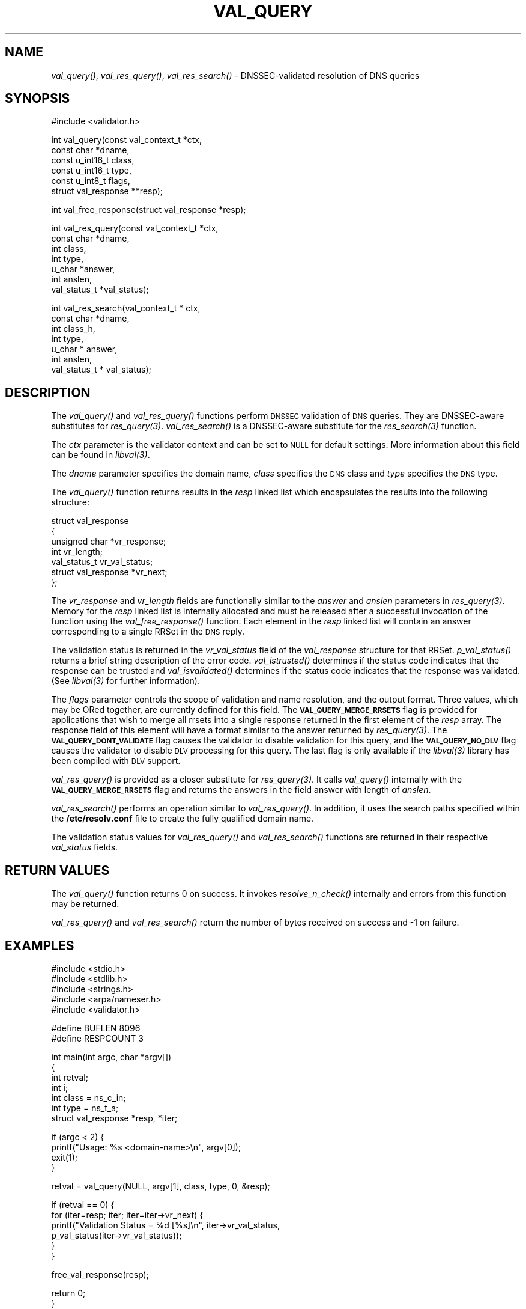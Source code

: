 .\" Automatically generated by Pod::Man v1.37, Pod::Parser v1.14
.\"
.\" Standard preamble:
.\" ========================================================================
.de Sh \" Subsection heading
.br
.if t .Sp
.ne 5
.PP
\fB\\$1\fR
.PP
..
.de Sp \" Vertical space (when we can't use .PP)
.if t .sp .5v
.if n .sp
..
.de Vb \" Begin verbatim text
.ft CW
.nf
.ne \\$1
..
.de Ve \" End verbatim text
.ft R
.fi
..
.\" Set up some character translations and predefined strings.  \*(-- will
.\" give an unbreakable dash, \*(PI will give pi, \*(L" will give a left
.\" double quote, and \*(R" will give a right double quote.  | will give a
.\" real vertical bar.  \*(C+ will give a nicer C++.  Capital omega is used to
.\" do unbreakable dashes and therefore won't be available.  \*(C` and \*(C'
.\" expand to `' in nroff, nothing in troff, for use with C<>.
.tr \(*W-|\(bv\*(Tr
.ds C+ C\v'-.1v'\h'-1p'\s-2+\h'-1p'+\s0\v'.1v'\h'-1p'
.ie n \{\
.    ds -- \(*W-
.    ds PI pi
.    if (\n(.H=4u)&(1m=24u) .ds -- \(*W\h'-12u'\(*W\h'-12u'-\" diablo 10 pitch
.    if (\n(.H=4u)&(1m=20u) .ds -- \(*W\h'-12u'\(*W\h'-8u'-\"  diablo 12 pitch
.    ds L" ""
.    ds R" ""
.    ds C` ""
.    ds C' ""
'br\}
.el\{\
.    ds -- \|\(em\|
.    ds PI \(*p
.    ds L" ``
.    ds R" ''
'br\}
.\"
.\" If the F register is turned on, we'll generate index entries on stderr for
.\" titles (.TH), headers (.SH), subsections (.Sh), items (.Ip), and index
.\" entries marked with X<> in POD.  Of course, you'll have to process the
.\" output yourself in some meaningful fashion.
.if \nF \{\
.    de IX
.    tm Index:\\$1\t\\n%\t"\\$2"
..
.    nr % 0
.    rr F
.\}
.\"
.\" For nroff, turn off justification.  Always turn off hyphenation; it makes
.\" way too many mistakes in technical documents.
.hy 0
.if n .na
.\"
.\" Accent mark definitions (@(#)ms.acc 1.5 88/02/08 SMI; from UCB 4.2).
.\" Fear.  Run.  Save yourself.  No user-serviceable parts.
.    \" fudge factors for nroff and troff
.if n \{\
.    ds #H 0
.    ds #V .8m
.    ds #F .3m
.    ds #[ \f1
.    ds #] \fP
.\}
.if t \{\
.    ds #H ((1u-(\\\\n(.fu%2u))*.13m)
.    ds #V .6m
.    ds #F 0
.    ds #[ \&
.    ds #] \&
.\}
.    \" simple accents for nroff and troff
.if n \{\
.    ds ' \&
.    ds ` \&
.    ds ^ \&
.    ds , \&
.    ds ~ ~
.    ds /
.\}
.if t \{\
.    ds ' \\k:\h'-(\\n(.wu*8/10-\*(#H)'\'\h"|\\n:u"
.    ds ` \\k:\h'-(\\n(.wu*8/10-\*(#H)'\`\h'|\\n:u'
.    ds ^ \\k:\h'-(\\n(.wu*10/11-\*(#H)'^\h'|\\n:u'
.    ds , \\k:\h'-(\\n(.wu*8/10)',\h'|\\n:u'
.    ds ~ \\k:\h'-(\\n(.wu-\*(#H-.1m)'~\h'|\\n:u'
.    ds / \\k:\h'-(\\n(.wu*8/10-\*(#H)'\z\(sl\h'|\\n:u'
.\}
.    \" troff and (daisy-wheel) nroff accents
.ds : \\k:\h'-(\\n(.wu*8/10-\*(#H+.1m+\*(#F)'\v'-\*(#V'\z.\h'.2m+\*(#F'.\h'|\\n:u'\v'\*(#V'
.ds 8 \h'\*(#H'\(*b\h'-\*(#H'
.ds o \\k:\h'-(\\n(.wu+\w'\(de'u-\*(#H)/2u'\v'-.3n'\*(#[\z\(de\v'.3n'\h'|\\n:u'\*(#]
.ds d- \h'\*(#H'\(pd\h'-\w'~'u'\v'-.25m'\f2\(hy\fP\v'.25m'\h'-\*(#H'
.ds D- D\\k:\h'-\w'D'u'\v'-.11m'\z\(hy\v'.11m'\h'|\\n:u'
.ds th \*(#[\v'.3m'\s+1I\s-1\v'-.3m'\h'-(\w'I'u*2/3)'\s-1o\s+1\*(#]
.ds Th \*(#[\s+2I\s-2\h'-\w'I'u*3/5'\v'-.3m'o\v'.3m'\*(#]
.ds ae a\h'-(\w'a'u*4/10)'e
.ds Ae A\h'-(\w'A'u*4/10)'E
.    \" corrections for vroff
.if v .ds ~ \\k:\h'-(\\n(.wu*9/10-\*(#H)'\s-2\u~\d\s+2\h'|\\n:u'
.if v .ds ^ \\k:\h'-(\\n(.wu*10/11-\*(#H)'\v'-.4m'^\v'.4m'\h'|\\n:u'
.    \" for low resolution devices (crt and lpr)
.if \n(.H>23 .if \n(.V>19 \
\{\
.    ds : e
.    ds 8 ss
.    ds o a
.    ds d- d\h'-1'\(ga
.    ds D- D\h'-1'\(hy
.    ds th \o'bp'
.    ds Th \o'LP'
.    ds ae ae
.    ds Ae AE
.\}
.rm #[ #] #H #V #F C
.\" ========================================================================
.\"
.IX Title "VAL_QUERY 1"
.TH VAL_QUERY 1 "2007-09-11" "perl v5.8.6" "User Contributed Perl Documentation"
.SH "NAME"
\&\fIval_query()\fR, \fIval_res_query()\fR, \fIval_res_search()\fR \- DNSSEC\-validated resolution of DNS queries
.SH "SYNOPSIS"
.IX Header "SYNOPSIS"
.Vb 1
\&  #include <validator.h>
.Ve
.PP
.Vb 6
\&  int val_query(const val_context_t *ctx,
\&            const char *dname,
\&            const u_int16_t class,
\&            const u_int16_t type,
\&            const u_int8_t flags,
\&            struct val_response **resp);
.Ve
.PP
.Vb 1
\&  int val_free_response(struct val_response *resp);
.Ve
.PP
.Vb 7
\&  int val_res_query(const val_context_t *ctx,
\&                    const char *dname,
\&                    int class,
\&                    int type,
\&                    u_char *answer,
\&                    int anslen,
\&                    val_status_t *val_status);
.Ve
.PP
.Vb 7
\&  int val_res_search(val_context_t * ctx,
\&            const char *dname,
\&            int class_h,
\&            int type,
\&            u_char * answer,
\&            int anslen,
\&            val_status_t * val_status);
.Ve
.SH "DESCRIPTION"
.IX Header "DESCRIPTION"
The \fI\fIval_query()\fI\fR and  \fI\fIval_res_query()\fI\fR functions perform \s-1DNSSEC\s0 validation
of \s-1DNS\s0 queries.  They are DNSSEC-aware substitutes for \fI\fIres_query\fI\|(3)\fR.
\&\fI\fIval_res_search()\fI\fR is a DNSSEC-aware substitute for the \fI\fIres_search\fI\|(3)\fR function.
.PP
The \fIctx\fR parameter is the validator context and can be set to \s-1NULL\s0 for
default settings.  More information about this field can be found in
\&\fI\fIlibval\fI\|(3)\fR.
.PP
The \fIdname\fR parameter specifies the domain name, \fIclass\fR specifies the
\&\s-1DNS\s0 class and \fItype\fR specifies the \s-1DNS\s0 type.
.PP
The \fI\fIval_query()\fI\fR function returns results in the \fIresp\fR linked list which
encapsulates the results into the following structure:
.PP
.Vb 7
\&    struct val_response
\&    {
\&        unsigned char *vr_response;
\&        int vr_length;
\&        val_status_t vr_val_status;
\&        struct val_response *vr_next;
\&    };
.Ve
.PP
The \fIvr_response\fR and \fIvr_length\fR fields are functionally similar to the
\&\fIanswer\fR and \fIanslen\fR parameters in \fI\fIres_query\fI\|(3)\fR.  Memory for the
\&\fIresp\fR linked list is internally allocated and must be released after
a successful invocation of the function using the \fI\fIval_free_response()\fI\fR
function.  Each element in the \fIresp\fR linked list
will contain an answer corresponding to a single RRSet in the \s-1DNS\s0 reply.
.PP
The validation status is returned in the \fIvr_val_status\fR field of the
\&\fIval_response\fR structure for that RRSet.  \fI\fIp_val_status()\fI\fR returns a brief
string description of the error code.  \fI\fIval_istrusted()\fI\fR determines if the
status code indicates that the response can be trusted and
\&\fI\fIval_isvalidated()\fI\fR determines if the status code indicates that the response
was validated.  (See \fI\fIlibval\fI\|(3)\fR for further information).
.PP
The \fIflags\fR parameter controls the scope of validation and name resolution,
and the output format.  Three values, which may be ORed together, are currently
defined for this field.  The \fB\s-1VAL_QUERY_MERGE_RRSETS\s0\fR flag is provided for
applications that wish to merge all rrsets into a single
response returned in the first element of the \fIresp\fR array.  The response
field of this element will have a format similar to the answer returned by
\&\fI\fIres_query\fI\|(3)\fR.  The \fB\s-1VAL_QUERY_DONT_VALIDATE\s0\fR flag causes the validator to
disable validation for this query, and the \fB\s-1VAL_QUERY_NO_DLV\s0\fR flag causes
the validator to disable \s-1DLV\s0 processing for this query.  The last flag is
only available if the \fI\fIlibval\fI\|(3)\fR library has been compiled with \s-1DLV\s0 support.
.PP
\&\fI\fIval_res_query()\fI\fR is provided as a closer substitute for \fI\fIres_query\fI\|(3)\fR.  It
calls \fI\fIval_query()\fI\fR internally with the \fB\s-1VAL_QUERY_MERGE_RRSETS\s0\fR flag and
returns the answers in the field answer with length of \fIanslen\fR.
.PP
\&\fI\fIval_res_search()\fI\fR performs an operation similar to \fI\fIval_res_query()\fI\fR.
In addition, it uses the search paths specified within the \fB/etc/resolv.conf\fR
file to create the fully qualified domain name.
.PP
The validation status values for \fI\fIval_res_query()\fI\fR and \fI\fIval_res_search()\fI\fR
functions are returned in their respective \fIval_status\fR fields.
.SH "RETURN VALUES"
.IX Header "RETURN VALUES"
The \fI\fIval_query()\fI\fR function returns 0 on success.  It invokes
\&\fI\fIresolve_n_check()\fI\fR internally and errors from this function may be returned.
.PP
\&\fI\fIval_res_query()\fI\fR and \fI\fIval_res_search()\fI\fR return the number of bytes received
on success and \-1 on failure.
.SH "EXAMPLES"
.IX Header "EXAMPLES"
.Vb 5
\&    #include <stdio.h>
\&    #include <stdlib.h>
\&    #include <strings.h>
\&    #include <arpa/nameser.h>
\&    #include <validator.h>
.Ve
.PP
.Vb 2
\&    #define BUFLEN 8096
\&    #define RESPCOUNT 3
.Ve
.PP
.Vb 7
\&    int main(int argc, char *argv[])
\&    {
\&          int retval;
\&          int i;
\&          int class = ns_c_in;
\&          int type = ns_t_a;
\&          struct val_response *resp, *iter;
.Ve
.PP
.Vb 4
\&          if (argc < 2) {
\&              printf("Usage: %s <domain-name>\en", argv[0]);
\&              exit(1);
\&          }
.Ve
.PP
.Vb 1
\&          retval = val_query(NULL, argv[1], class, type, 0, &resp);
.Ve
.PP
.Vb 6
\&          if (retval == 0) {
\&              for (iter=resp; iter; iter=iter->vr_next) {
\&                  printf("Validation Status = %d [%s]\en", iter->vr_val_status,
\&                         p_val_status(iter->vr_val_status));
\&              }
\&          }
.Ve
.PP
.Vb 1
\&          free_val_response(resp);
.Ve
.PP
.Vb 2
\&          return 0;
\&    }
.Ve
.SH "COPYRIGHT"
.IX Header "COPYRIGHT"
Copyright 2004\-2007 \s-1SPARTA\s0, Inc.  All rights reserved.
See the \s-1COPYING\s0 file included with the DNSSEC-Tools package for details.
.SH "AUTHORS"
.IX Header "AUTHORS"
Abhijit Hayatnagarkar, Suresh Krishnaswamy, Robert Story.
.SH "SEE ALSO"
.IX Header "SEE ALSO"
\&\fI\fIres_query\fI\|(3)\fR
.PP
\&\fI\fIget_context\fI\|(3)\fR, \fI\fIval_getaddrinfo\fI\|(3)\fR, \fI\fIval_gethostbyname\fI\|(3)\fR
.PP
\&\fI\fIlibval\fI\|(3)\fR
.PP
http://dnssec\-tools.sourceforge.net
